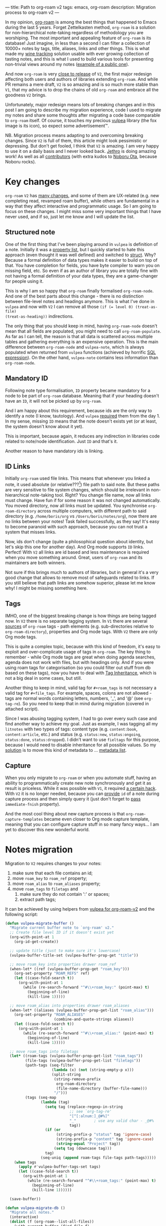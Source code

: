 ---
title: Path to org-roam v2
tags: emacs, org-roam
description: Migration process to org-roam v2
---

#+begin_export html
<div class="image-container-half post-image-split">
<img src="/images/org-roam-logo.png" /><img src="/images/vulpea-logo.png" />
</div>
#+end_export

In my opinion, [[https://github.com/org-roam/org-roam/][org-roam]] is among the best things that happened to Emacs during
the last 5 years. Forget Zettelkasten method, =org-roam= is a solution for
non-hierarchical note-taking regardless of methodology you are worshiping. The
most important and appealing feature of =org-roam= is its database! Just
imagine, in less than a second I can filter a collection of 10000+ notes by
tags, title, aliases, links and other things. This is what made my [[https://github.com/d12frosted/vino][wine tracking]]
solution usable with ever growing collection of tasting notes, and this is what
I used to build various tools for presenting non-trivial views around my notes
([[https://github.com/d12frosted/environment/blob/master/emacs/README.org#managing-litnotes][example of a public one]]).

And now =org-roam= is very [[https://github.com/org-roam/org-roam/pull/1401#issuecomment-857646674][close to release]] of =V2=, the first major redesign
affecting both users and authors of libraries extending =org-roam=. And while PR
remains a mere draft, =V2= is so amazing and is so much more stable than =V1=,
that my advice is to drop the chains of old =org-roam= and embrace all the
goodness =V2= brings.

Unfortunately, major redesign means lots of breaking changes and in this post I
am going to describe my migration experience, code I used to migrate my notes
and share some thoughts after migrating a code base comparable to =org-roam=
itself. Of course, it touches my precious [[https://github.com/d12frosted/vulpea][vulpea]] library (the fox image is its
icon), so expect some advertisement™.

NB. Migration process means adapting to and overcoming breaking changes. Since
=V2= is full of them, this article might look pessimistic or depressing. But
don't get fooled, I think that =V2= is amazing. I am very happy to use it on a
daily basis and I never looked back. [[https://github.com/jethrokuan][Jethro]] is doing amazing work! As well as
all [[https://github.com/org-roam/org-roam/graphs/contributors][contributors]] (with extra kudos to [[https://github.com/nobiot][Noboru Ota]], because Noboru rocks).

#+BEGIN_HTML
<!--more-->
#+END_HTML

* Key changes

=org-roam= =V2= has [[https://github.com/org-roam/org-roam/pull/1401][many changes]], and some of them are UX-related (e.g. new
completing read, revamped roam buffer), while others are fundamental in a way
that they affect interactive and programmatic usage. So I am going to focus on
these changes. I might miss some very important things that I have never used,
and if so, just let me know and I will update the list.

** Structured note

One of the first thing that I've been playing around in =vulpea= is definition
of a note. Initially it was a [[https://github.com/d12frosted/vulpea/commit/8820c9af2c71c1e995856432c5106aac2774d162][property list]], but I quickly started to hate this
approach (even thought it was well defined) and switched to [[https://github.com/d12frosted/vulpea/commit/e38a1353c068bf28203ca3ebe93e5a3d6cfd7262][struct]]. Why? Because
a formal definition of data types makes it easier to build on top of that. You
have completion for fields, you have byte compiler to warn you on missing field,
etc. So even if as an author of library you are totally fine with not having a
formal definition of your data types, they are a game-changer for people using
it.

This is why I am so happy that =org-roam= finally formalised =org-roam-node=.
And one of the best parts about this change - there is no distinction between
file-level notes and headings anymore. This is what I've done in =vulpea= and
now with =V2= I can remove all those ~(if (= level 0) (treat-as-file)
(treat-as-heading))~ indirections.

The only thing that you should keep in mind, having =org-roam-node= doesn't mean
that all fields are populated, you might need to call =org-roam-populate=. As
far as I can tell, the reason is that all data is scattered across multiple
tables and gathering everything is an expensive operation. This is the main
difference between =org-roam-node= and =vulpea-note=, which is always populated
when returned from =vulpea= functions (achieved by horrific [[https://github.com/d12frosted/vulpea/blob/c606b33e25c0240ca68350163a0327a0bf08d20d/vulpea-db.el#L85][SQL expression]]). On
the other hand, =vulpea-note= contains less information than =org-roam-node=.

** Mandatory ID

Following note type formalisation, =ID= property became mandatory for a node to
be part of =org-roam= database. Meaning that if your heading doesn't have an
=ID=, it will not be picked up by =org-roam=.

And I am happy about this requirement, because ids are the only way to identify
a note (I know, tautology). And =vulpea= [[https://github.com/d12frosted/vulpea/commit/8820c9af2c71c1e995856432c5106aac2774d162#diff-ecbc1aa90e9ff97a00b0b2aab1551bceee0c4d21993146bdcb1af4de31c9cac6R26][required]] them from the day 1. In my
sense, missing =ID= means that the note doesn't exists yet (or at least, the
system doesn't know about it yet).

This is important, because again, it reduces any indirection in libraries code
related to note/node identification. Just =ID= and that's it.

Another reason to have mandatory ids is linking.

** ID Links

Initially =org-roam= used file links. This means that whenever you linked a
note, it used absolute (or relative???[fn:0]) file path to said note. But these
paths are very sensitive to file system changes, which should be irrelevant in
non-hierarchical note-taking tool. Right? You change file name, now all links
must change. Have fun if for some reason it was not changed automatically. You
moved directory, now all links must be updated. You synchronise
=org-roam-directory= across multiple computers, with different path to said
directory (e.g. =/home/boris/org= vs =/Users/boris/notes/org=), now there are no
links between your notes! Task failed successfully, as they say! It's easy to
become paranoid with such approach, because you can not trust a system that
misses links.

Now, ids don't change (quite a philosophical question about identity, but let's
skip this one for another day). And Org mode supports =ID= links. Perfect! With
=V2= all links are id based and less maintenance is required when you move
something around. Great, users of =org-roam= and its maintainers are both
winners.

Not sure if this brings much to authors of libraries, but in general it's a very
good change that allows to remove most of safeguards related to links. If you
still believe that path links are somehow superior, please let me know why! I
might be missing something here.

** Tags

IMHO, one of the biggest breaking change is how things are being tagged now. In
=V2= there is no separate tagging system. In =V1= there are several [[https://github.com/org-roam/org-roam/blob/8ad141403065bebd5a72f0ef53cf5ef8f2034419/org-roam.el#L195][sources]] of
=org-roam= tags - path elements (e.g. sub-directories relative to
=org-roam-directory=), properties and Org mode tags. With =V2= there are only
Org mode tags.

This is quite a complex topic, because with this kind of freedom, it's easy to
exploit and over-complicate usage of tags in =org-roam=. The key thing to
remember - while Org mode tags are great when doing agenda searches, agenda does
not work with files, but with headings only. And if you were using roam tags for
categorisation (so you could filter out stuff from db based on these tags), now
you have to deal with [[https://orgmode.org/manual/Tag-Inheritance.html#Tag-Inheritance][Tag Inheritance]], which is not a big deal in some cases,
but still.

Another thing to keep in mind, valid tag for =#+roam_tags= is not necessary a
valid tag for =#+file_tags=. For example, spaces, colons are not allowed - tags
are normal words containing letters, numbers, '_', and '@' (see =org-tag-re=).
So you need to keep that in mind during migration (covered in attached script).

Since I was abusing tagging system, I had to go over every such case and find
another way to achieve my goal. Just as example, I was tagging all my =litnotes=
with two types of tags: content type (e.g. =content:book=, =content:article=,
etc.) and status (e.g. =status:new=, =status:ongoing=, =status:done=,
=status:dropped=). I didn't want to use =fieltags= for this purpose, because I
would need to disable inheritance for all possible values. So my [[https://github.com/d12frosted/environment/blob/master/emacs/README.org#managing-litnotes][solution]] is to
move this kind of metadata to ... [[https://github.com/d12frosted/vulpea/tree/c606b33e25c0240ca68350163a0327a0bf08d20d#vulpea-meta][metadata list]].

** Capture

When you only migrate to =org-roam= or when you automate stuff, having an
ability to programmatically create new note synchronously and get it as result
is priceless. While it was possible with =V1=, it required [[https://github.com/d12frosted/vulpea/blob/0f73528e603b1901cbe36eccd536a9113ef0439d/vulpea.el#L167][a certain hack]]. With
=V2= it is no longer needed, because you can [[https://github.com/org-roam/org-roam/pull/1523][provide]] =id= of a note during
capture process and then simply query it (just don't forget to [[https://github.com/d12frosted/vulpea/blob/c606b33e25c0240ca68350163a0327a0bf08d20d/vulpea.el#L350][pass]]
=immediate-fnish= property).

And the most cool thing about new capture process is that
=org-roam-capture-templates= became even closer to Org mode capture template,
meaning that you can configure capture stuff in so many fancy ways... I am yet
to discover this new wonderful world.

* Notes migration

Migration to =V2= requires changes to your notes:

1. make sure that each file contains an id;
2. move =roam_key= to =roam_ref= property;
3. move =roam_alias= to =roam_aliases= property;
4. move =roam_tags= to =filetags= and
   1. make sure they do not contain ':' or spaces;
   2. extract path tags;

It can be achieved by using helpers from [[https://github.com/d12frosted/vulpea/pull/92][vulpea for org-roam-v2]] and the
following script:

#+begin_src emacs-lisp
  (defun vulpea-migrate-buffer ()
    "Migrate current buffer note to `org-roam' v2."
    ;; Create file level ID if it doesn't exist yet
    (org-with-point-at 1
      (org-id-get-create))

    ;; update title (just to make sure it's lowercase)
    (vulpea-buffer-title-set (vulpea-buffer-prop-get "title"))

    ;; move roam_key into properties drawer roam_ref
    (when-let* ((ref (vulpea-buffer-prop-get "roam_key")))
      (org-set-property "ROAM_REFS" ref)
      (let ((case-fold-search t))
        (org-with-point-at 1
          (while (re-search-forward "^#\\+roam_key:" (point-max) t)
            (beginning-of-line)
            (kill-line 1)))))

    ;; move roam_alias into properties drawer roam_aliases
    (when-let* ((aliases (vulpea-buffer-prop-get-list "roam_alias")))
      (org-set-property "ROAM_ALIASES"
                        (combine-and-quote-strings aliases))
      (let ((case-fold-search t))
        (org-with-point-at 1
          (while (re-search-forward "^#\\+roam_alias:" (point-max) t)
            (beginning-of-line)
            (kill-line 1)))))

    ;; move roam_tags into filetags
    (let* ((roam-tags (vulpea-buffer-prop-get-list "roam_tags"))
           (file-tags (vulpea-buffer-prop-get-list "filetags"))
           (path-tags (seq-filter
                       (lambda (x) (not (string-empty-p x)))
                       (split-string
                        (string-remove-prefix
                         org-roam-directory
                         (file-name-directory (buffer-file-name)))
                        "/")))
           (tags (seq-map
                  (lambda (tag)
                    (setq tag (replace-regexp-in-string
                               ;; see `org-tag-re'
                               "[^[:alnum:]_@#%]"
                               "_"        ; use any valid char - _@#%
                               tag))
                    (if (or
                         (string-prefix-p "status" tag 'ignore-case)
                         (string-prefix-p "content" tag 'ignore-case)
                         (string-equal "Project" tag))
                        (setq tag (downcase tag)))
                    tag)
                  (seq-uniq (append roam-tags file-tags path-tags)))))
      (when tags
        (apply #'vulpea-buffer-tags-set tags)
        (let ((case-fold-search t))
          (org-with-point-at 1
            (while (re-search-forward "^#\\+roam_tags:" (point-max) t)
              (beginning-of-line)
              (kill-line 1))))))

    (save-buffer))

  (defun vulpea-migrate-db ()
    "Migrate all notes."
    (interactive)
    (dolist (f (org-roam--list-all-files))
      (with-current-buffer (find-file f)
        (message "migrating %s" f)
        (vulpea-migrate-buffer)))

    ;; Step 2: Build cache
    (org-roam-db-sync 'force))
#+end_src

Simply run =M-x vulpea-migrate-db= and wait until the dirty work is done. Let me
know if it doesn't work for you. More discussion around migration can be found
on [[https://org-roam.discourse.group/t/the-org-roam-v2-great-migration/1505][discourse]], [[https://gist.github.com/jethrokuan/02f41028fb4a6f81787dc420fb99b6e4][GitHub Gist]] and [[https://github.com/org-roam/org-roam/wiki/Hitchhiker's-Rough-Guide-to-Org-roam-V2][GitHub Wiki]].

* Code migration

And this is the trickiest part, because =V2= is taking revolutionary approach
instead of evolutionary approach, you just have to deal with huge amount of
breaking changes. Migrating my notes took around an hour and a half (including
patching migration script, iteratively fixing things, pouring more wine, and
fighting with issues caused by misusing =git-gutter=[fn:1]). Migration of
[[https://github.com/d12frosted/vulpea][vulpea]], [[https://github.com/d12frosted/vino][vino]] and [[https://github.com/d12frosted/environment][personal configs]] took more than a week of work. And it was not
that bad thanks to (1) having =vulpea= and =vino= covered with tests (so I
simply was fixing them), (2) using byte compiler which caught many changes and
(3) having most of my code based on =vulpea=, so lots of stuff got fixed
transitively[fn:2].

Now, the real question is what are the major changes code-wise? Different
database scheme, formalized =org-roam-node= data type, new capture flow, new
utilities (some are gone, but there are many good new ones).

Since =V1= lacked good abstraction over database, it was very common to... well
you know, use =org-roam-db-query= directly to execute arbitrary SQL
queries[fn:3], which of course relies on /knowing/ the scheme. But this coupling
bites really hard with =V2=, because the scheme changed dramatically. So you
just have to sit down and work with *every* query you perform. Some changes are
trivial, some are not. Unfortunately, there is no pill here. My advice is to
minimise amount of direct queries by using functions provided by =org-roam=
or extracting them into your own helpers.

With =org-roam-node= and some other data types everything becomes really nice.
There is no need for indirection for file-level or heading-level nodes anymore.
You know exactly, what fields you have data you get. The only thing you need to
keep in mind - not all fields are populated, so there is =org-roam-populate=
that works with various types.

You can check my PRs related to migration to =V2= for inspiration (unfortunately
most of them already have new features as I can't wait for new =org-roam=
release):

- [[https://github.com/d12frosted/vulpea/pull/92][vulpea#92]]
- [[https://github.com/d12frosted/vino/pull/100][vino#100]]
- [[https://github.com/d12frosted/environment/commit/87d23cd71800b8976d1c40927b6a345b8eac40ac][environment#87d23cd]], with follow-ups:
  - [[https://github.com/d12frosted/environment/commit/57e6fe4417ff367754d3df31eb144efa76ea1073][environment#57e6fe4]]
  - [[https://github.com/d12frosted/environment/commit/1febc7a5b015d98602cd48cb0143b4424a5e8c03][environment#1febc7a]]
  - ... and many more

And before you jump into changing your code base, I suggest to go over
[[https://github.com/org-roam/org-roam/blob/ed16ca75d7556b4d831326804543591836b466d5/doc/org-roam.org#developers-guide-to-org-roam][Developer's Guide to Org-roam]].

* What about vulpea?

Some of the core ideas of =vulpea= got implemented in =org-roam= now (definitely
not claiming that I have played any role in this, I am sure Jethro had this in
mind for a long time). And I asked myself - is there still a need for =vulpea=?
Like, there is =org-roam-node=, why do I need =vulpea-note=? There is new and
wonderful capture process, why do I need =vulpea-create=? Many questions like
this. But fundamentally I think there are only two questions. Is =vulpea= still
useful for *me*? And is =vulpea= still useful for *others*?

For me - definitely yes. Because it gives me abstractions and utilities to build
other stuff on top. Migration process illustrated that I can do all the heavy
lifting in =vulpea= and get most of the stuff fixed in many other places.
Tests[fn:4] made this migration really smooth (of course I have not covered
every single shit).

For others - it's for you to decide, and I believe that yes :) Forget
abstractions, =vulpea= provides various utilities for working with Org Mode and
Org Roam files that you might want to use (for dealing with buffer properties,
e.g. =#+key: value=, and for dealing with description lists). It also provides a
custom configurable interface for selecting notes - =vulpea-select= with
interactive functions using it (=vulpea-find=, =vulpea-find-backlink= and
=vulpea-insert=). I will cover them in a separate article. And of course, my
favourite functions - =vulpea-db-query= and =vulpea-create=.

So I am going to continue support and development of =vulpea= library. And if
you encounter any issues (with code, documentation etc.) or have a feature
request - just don't hesitate to [[https://github.com/d12frosted/vulpea/issues][open an issue]], [[https://github.com/d12frosted/vulpea/discussions][start a discussion]], comment on
this post, or write me an email.

* Any lessons learned?

The most important lesson for me is that =vulpea= has huge ROI. Primary goal of
=vulpea=[fn:5] is to be a /tested/ library for building solutions for note
taking. And this migration process simply proved that the goal worth the effort.

Another lesson I am taking from this situation is that revolutionary approach is
stressful and time consuming for users (not sure about Jethro, I hope he is all
right). Even though in this case it totally worth all the nerves and doubts. It
is stable, polished and better. It also implies another lesson - sequel might be
even better than original :)

I am also annoyed by the fact that I keep abusing tagging system whenever I
encounter it. Whenever it becomes multidimensional, it is a sign to stop and
take a step back. Tags should not turn into total mess[fn:6].

And of course, =org-roam= community is fantastic. I don't read all the messages
on [[https://org-roam.discourse.group/][org-roam.discourse.group]], but when I do, I am simply amazed by all the use
cases you folks have, and how helpful you are! Seriously, this is amazing. And
it also a credit to [[https://github.com/jethrokuan/][Jethro]]. Without doubt, =org-roam= is the best thing happened
in my note-taking life.

* Resources

- [[https://github.com/org-roam/org-roam/pull/1401][org-roam#1401]]
- [[https://org-roam.discourse.group/t/org-roam-major-redesign/1198][Org-roam major redesign]]
- [[https://github.com/org-roam/org-roam/blob/ed16ca75d7556b4d831326804543591836b466d5/doc/org-roam.org#developers-guide-to-org-roam][Developer's Guide to Org-roam]]
- [[https://github.com/org-roam/org-roam/wiki/Hitchhiker's-Rough-Guide-to-Org-roam-V2][Hitchhiker's Rough Guide to Org roam V2]]
- [[https://org-roam.discourse.group/t/the-org-roam-v2-great-migration/1505][The Org-roam v2 Great Migration]]

[fn:0] I don't even remember, because I quickly switched to ID links once they
landed to =org-roam=.

[fn:1] Silly, but I've 'adopted' an approach by Doom Emacs where gutter is
updated asynchronously. And during migration I was opening and modifying too
many org files (hey, more than 10000) which exhausted Emacs. I've spend too much
time trying to figure out why it was happening.

[fn:2] And whatever was using =org-roam= internals was migrated to =vulpea=.

[fn:3] Again, tautology! I love them.

[fn:4] Just for the reference, I am not a TDD advocate. I usually write tests
/after/ features and mostly /before/ bug fixes.

[fn:5] To be precise, =vulpea= (and sometimes =KitsuneBook=) is just a name I am
using for note taking utilities. At some point of time it was a Haskell command
line application... Now it's an Emacs Lisp library leveraging Org Mode and Org
Roam! It definitely has more active life than me.

[fn:6] Maybe a partial mess, but definitely not total.

